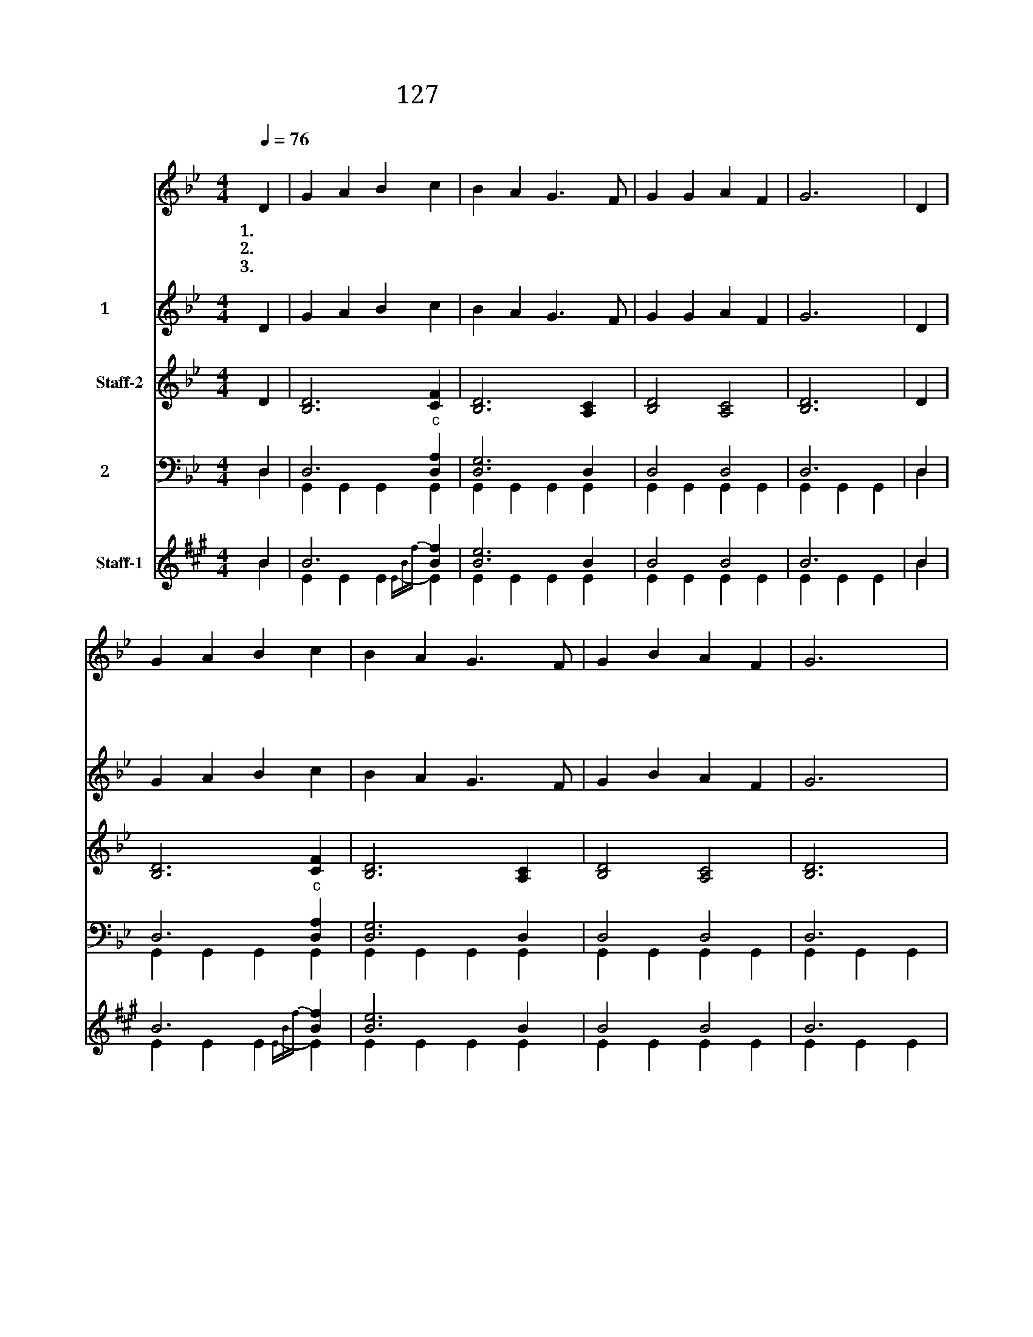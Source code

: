 X:127
T:127 그 고요하고 쓸쓸한
Z:French Carol
Z:[nwc보물창고]http://cafe.daum.net/nwc1
Z:두꺼비
%%score 1 2 3 ( 4 5 ) ( 6 7 )
L:1/4
Q:1/4=76
M:4/4
I:linebreak $
K:Bb
V:1 treble nm="제창"
V:2 treble nm="반주1"
V:3 treble nm="Staff-2"
V:4 bass nm="반주2"
V:5 bass 
V:6 treble nm="Staff-1"
V:7 treble 
V:1
"^조금 느리게" D | G A B c | B A G3/2 F/ | G G A F | G3 | D | G A B c | B A G3/2 F/ | G B A F | G3 | G | %11
w: 1.그|고 요 하 고|쓸 쓸 한 저|달 빛 아 래|서|저|하 늘 천 사|찬 양 이 사|방 에 퍼 지|네|그|
w: 2.저|볼 것 없 는|구 유 에 주|께 서 나 셨|네|그|온 유 하 신|예 수 님 참|아 름 다 워|라|동|
w: 3.온|세 상 사 는|자 녀 들 다|기 뻐 하 여|라|그|귀 한 아 기|예 수 님 널|위 해 나 셨|다|참|
 d d A B | c3/2 B/ A A | B A G G | A G (G F) | D G G2 | F E D2 | G2 F D | G2 G A | B c (d D) | %20
w: 찬 란 한 빛|비 치 며 큰|기 쁜 소 식|들 리 네 *||||||
w: 방 에 서 온|박 사 들 그|귀 한 예 물|드 렸 네 *|우 리 왕|나 셨 네|주 나 셨|네 영 광|할 렐 루 *|
w: 평 화 기 쁨|주 시 는 아|기 께 경 배|하 여 라 *||||||
 G3 |] %21
w: |
w: 야|
w: |
V:2
 D | G A B c | B A G3/2 F/ | G G A F | G3 | D | G A B c | B A G3/2 F/ | G B A F | G3 | G | %11
 d d A B | c3/2 B/ A A | B A G G | A G (G F) | D G G2 | F E D2 | G2 F D | G2 G A | B c (d D) | %20
 G3 |] %21
V:3
 D | [B,D]3 [CF] | [B,D]3 [A,C] | [B,D]2 [A,C]2 | [B,D]3 | D | [B,D]3 [CF] | [B,D]3 [A,C] | %8
 [B,D]2 [A,C]2 | [B,D]3 | G | [DG]2 [EG]2 | [=EG]2 [_EG]2 | [B,D]2 [B,D]2 | F =E E D | %15
 [B,D]2 [B,D]2 | [A,C]2 B,2 | [B,D]2 [A,C]2 | [B,D]2 [B,D]2 | [DG]2 [DF] C | [B,D]2 [B,D] |] %21
V:4
 D, | D,3"^c" [D,A,] | [D,G,]3 D, | D,2 D,2 | D,3 | D, | D,3"^c" [D,A,] | [D,G,]3 D, | D,2 D,2 | %9
 D,3 | D, | D,2 E,2 | =E,2 _E,2 | D,2 G,2 | A,2 A,2 | D,2 D,2 | D,2 D,2 | D,2 D,2 | D,2 D,2 | %19
 G,2 A,2 | D,2 D, |] %21
V:5
 D, | G,, G,, G,, G,, | G,, G,, G,, G,, | G,, G,, G,, G,, | G,, G,, G,, | D, | G,, G,, G,, G,, | %7
 G,, G,, G,, G,, | G,, G,, G,, G,, | G,, G,, G,, | G,, | G,, G,, G,, G,, | G,, G,, G,, G,, | %13
 G,, G,, G,, G,, | D, D, D, D, | G,, G,, G,, G,, | G,, G,, G,, G,, | G,, G,, G,, G,, | %18
 G,, G,, G,, G,, | D, D, D, D, | G,, G,, G,, |] %21
V:6
[K:A] B | B3 [Bf] | [Be]3 B | B2 B2 | B3 | B | B3 [Bf] | [Be]3 B | B2 B2 | B3 | B | B2 c2 | %12
 =c2 _c2 | B2 e2 | f2 f2 | B2 B2 | B2 B2 | B2 B2 | B2 B2 | e2 f2 | B2 B |] %21
V:7
[K:A] B | E E E{E-B-f-} E | E E E E | E E E E | E E E | B | E E E{E-B-f-} E | E E E E | E E E E | %9
 E E E | E | E E E E | E E E E | E E E E | B B B B | E E E E | E E E E | E E E E | E E E E | %19
 B B B B | E E E |] %21
